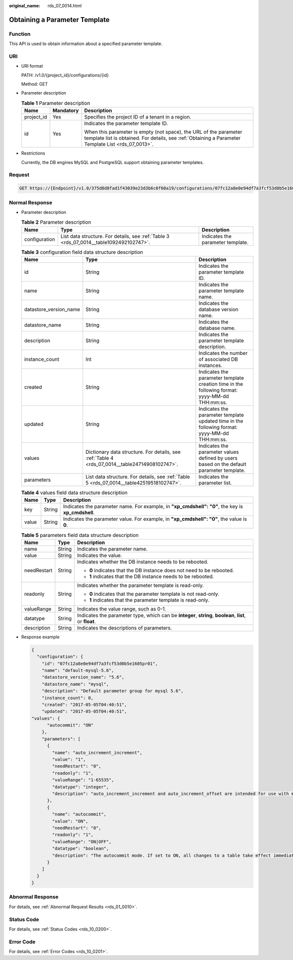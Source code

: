 :original_name: rds_07_0014.html

.. _rds_07_0014:

Obtaining a Parameter Template
==============================

Function
--------

This API is used to obtain information about a specified parameter template.

URI
---

-  URI format

   PATH: /v1.0/{project_id}/configurations/{id}

   Method: GET

-  Parameter description

   .. table:: **Table 1** Parameter description

      +-----------------------+-----------------------+--------------------------------------------------------------------------------------------------------------------------------------------------------------------------+
      | Name                  | Mandatory             | Description                                                                                                                                                              |
      +=======================+=======================+==========================================================================================================================================================================+
      | project_id            | Yes                   | Specifies the project ID of a tenant in a region.                                                                                                                        |
      +-----------------------+-----------------------+--------------------------------------------------------------------------------------------------------------------------------------------------------------------------+
      | id                    | Yes                   | Indicates the parameter template ID.                                                                                                                                     |
      |                       |                       |                                                                                                                                                                          |
      |                       |                       | When this parameter is empty (not space), the URL of the parameter template list is obtained. For details, see :ref:`Obtaining a Parameter Template List <rds_07_0013>`. |
      +-----------------------+-----------------------+--------------------------------------------------------------------------------------------------------------------------------------------------------------------------+

-  Restrictions

   Currently, the DB engines MySQL and PostgreSQL support obtaining parameter templates.

Request
-------

.. code-block:: text

   GET https://{Endpoint}/v1.0/375d8d8fad1f43039e23d3b6c0f60a19/configurations/07fc12a8e0e94df7a3fcf53d0b5e1605pr01

Normal Response
---------------

-  Parameter description

   .. table:: **Table 2** Parameter description

      +---------------+-----------------------------------------------------------------------------------------+-----------------------------------+
      | Name          | Type                                                                                    | Description                       |
      +===============+=========================================================================================+===================================+
      | configuration | List data structure. For details, see :ref:`Table 3 <rds_07_0014__table1092492102747>`. | Indicates the parameter template. |
      +---------------+-----------------------------------------------------------------------------------------+-----------------------------------+

   .. _rds_07_0014__table1092492102747:

   .. table:: **Table 3** configuration field data structure description

      +------------------------+------------------------------------------------------------------------------------------------+-----------------------------------------------------------------------------------------------+
      | Name                   | Type                                                                                           | Description                                                                                   |
      +========================+================================================================================================+===============================================================================================+
      | id                     | String                                                                                         | Indicates the parameter template ID.                                                          |
      +------------------------+------------------------------------------------------------------------------------------------+-----------------------------------------------------------------------------------------------+
      | name                   | String                                                                                         | Indicates the parameter template name.                                                        |
      +------------------------+------------------------------------------------------------------------------------------------+-----------------------------------------------------------------------------------------------+
      | datastore_version_name | String                                                                                         | Indicates the database version name.                                                          |
      +------------------------+------------------------------------------------------------------------------------------------+-----------------------------------------------------------------------------------------------+
      | datastore_name         | String                                                                                         | Indicates the database name.                                                                  |
      +------------------------+------------------------------------------------------------------------------------------------+-----------------------------------------------------------------------------------------------+
      | description            | String                                                                                         | Indicates the parameter template description.                                                 |
      +------------------------+------------------------------------------------------------------------------------------------+-----------------------------------------------------------------------------------------------+
      | instance_count         | Int                                                                                            | Indicates the number of associated DB instances.                                              |
      +------------------------+------------------------------------------------------------------------------------------------+-----------------------------------------------------------------------------------------------+
      | created                | String                                                                                         | Indicates the parameter template creation time in the following format: yyyy-MM-dd THH:mm:ss. |
      +------------------------+------------------------------------------------------------------------------------------------+-----------------------------------------------------------------------------------------------+
      | updated                | String                                                                                         | Indicates the parameter template updated time in the following format: yyyy-MM-dd THH:mm:ss.  |
      +------------------------+------------------------------------------------------------------------------------------------+-----------------------------------------------------------------------------------------------+
      | values                 | Dictionary data structure. For details, see :ref:`Table 4 <rds_07_0014__table24714908102747>`. | Indicates the parameter values defined by users based on the default parameter template.      |
      +------------------------+------------------------------------------------------------------------------------------------+-----------------------------------------------------------------------------------------------+
      | parameters             | List data structure. For details, see :ref:`Table 5 <rds_07_0014__table42519518102747>`.       | Indicates the parameter list.                                                                 |
      +------------------------+------------------------------------------------------------------------------------------------+-----------------------------------------------------------------------------------------------+

   .. _rds_07_0014__table24714908102747:

   .. table:: **Table 4** values field data structure description

      +-------+--------+---------------------------------------------------------------------------------------------------+
      | Name  | Type   | Description                                                                                       |
      +=======+========+===================================================================================================+
      | key   | String | Indicates the parameter name. For example, in **"xp_cmdshell": "0"**, the key is **xp_cmdshell**. |
      +-------+--------+---------------------------------------------------------------------------------------------------+
      | value | String | Indicates the parameter value. For example, in **"xp_cmdshell": "0"**, the value is **0**.        |
      +-------+--------+---------------------------------------------------------------------------------------------------+

   .. _rds_07_0014__table42519518102747:

   .. table:: **Table 5** parameters field data structure description

      +-----------------------+-----------------------+----------------------------------------------------------------------------------------------------------+
      | Name                  | Type                  | Description                                                                                              |
      +=======================+=======================+==========================================================================================================+
      | name                  | String                | Indicates the parameter name.                                                                            |
      +-----------------------+-----------------------+----------------------------------------------------------------------------------------------------------+
      | value                 | String                | Indicates the value.                                                                                     |
      +-----------------------+-----------------------+----------------------------------------------------------------------------------------------------------+
      | needRestart           | String                | Indicates whether the DB instance needs to be rebooted.                                                  |
      |                       |                       |                                                                                                          |
      |                       |                       | -  **0** indicates that the DB instance does not need to be rebooted.                                    |
      |                       |                       | -  **1** indicates that the DB instance needs to be rebooted.                                            |
      +-----------------------+-----------------------+----------------------------------------------------------------------------------------------------------+
      | readonly              | String                | Indicates whether the parameter template is read-only.                                                   |
      |                       |                       |                                                                                                          |
      |                       |                       | -  **0** indicates that the parameter template is not read-only.                                         |
      |                       |                       | -  **1** indicates that the parameter template is read-only.                                             |
      +-----------------------+-----------------------+----------------------------------------------------------------------------------------------------------+
      | valueRange            | String                | Indicates the value range, such as 0-1.                                                                  |
      +-----------------------+-----------------------+----------------------------------------------------------------------------------------------------------+
      | datatype              | String                | Indicates the parameter type, which can be **integer**, **string**, **boolean**, **list**, or **float**. |
      +-----------------------+-----------------------+----------------------------------------------------------------------------------------------------------+
      | description           | String                | Indicates the descriptions of parameters.                                                                |
      +-----------------------+-----------------------+----------------------------------------------------------------------------------------------------------+

-  Response example

   .. code-block:: text

      {
        "configuration": {
          "id": "07fc12a8e0e94df7a3fcf53d0b5e1605pr01",
          "name": "default-mysql-5.6",
          "datastore_version_name": "5.6",
          "datastore_name": "mysql",
          "description": "Default parameter group for mysql 5.6",
          "instance_count": 0,
          "created": "2017-05-05T04:40:51",
          "updated": "2017-05-05T04:40:51",
      "values": {
            "autocommit": "ON"
          },
          "parameters": [
            {
              "name": "auto_increment_increment",
              "value": "1",
              "needRestart": "0",
              "readonly": "1",
              "valueRange": "1-65535",
              "datatype": "integer",
              "description": "auto_increment_increment and auto_increment_offset are intended for use with master-to-master replication, and can be used to control the operation of AUTO_INCREMENT columns."
            },
            {
              "name": "autocommit",
              "value": "ON",
              "needRestart": "0",
              "readonly": "1",
              "valueRange": "ON|OFF",
              "datatype": "boolean",
              "description": "The autocommit mode. If set to ON, all changes to a table take effect immediately. If set to OFF, you must use COMMIT to accept a transaction or ROLLBACK to cancel it. "
            }
          ]
        }
      }

Abnormal Response
-----------------

For details, see :ref:`Abnormal Request Results <rds_01_0010>`.

Status Code
-----------

For details, see :ref:`Status Codes <rds_10_0200>`.

Error Code
----------

For details, see :ref:`Error Codes <rds_10_0201>`.
